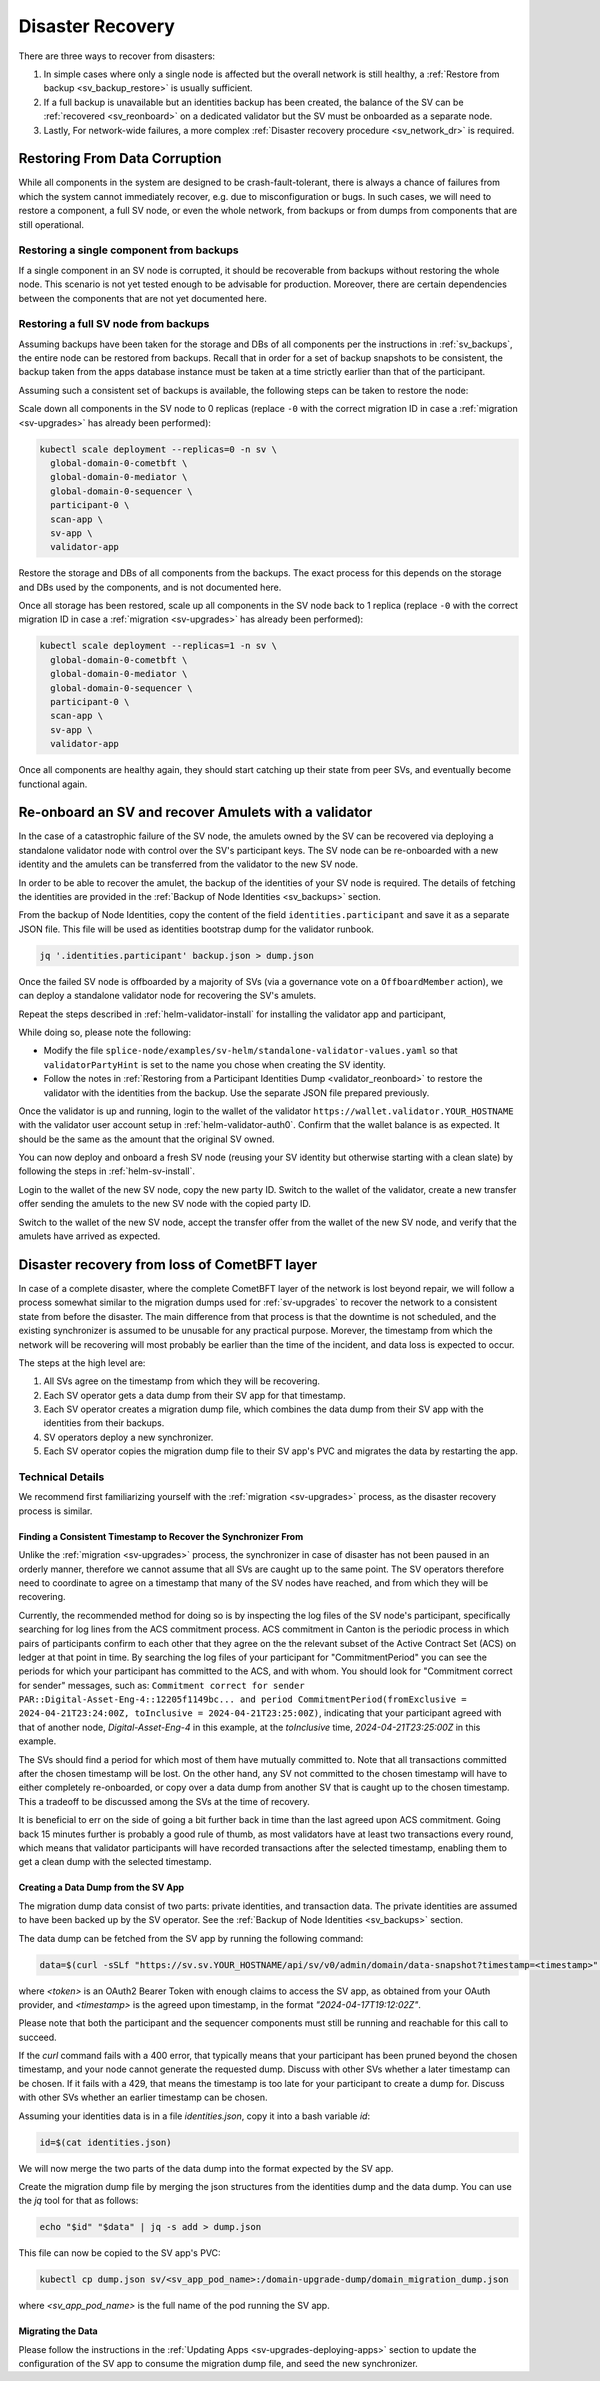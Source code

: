 ..
   Copyright (c) 2024 Digital Asset (Switzerland) GmbH and/or its affiliates. All rights reserved.
..
   SPDX-License-Identifier: Apache-2.0

.. _sv_restore:

=================
Disaster Recovery
=================

There are three ways to recover from disasters:

#. In simple cases where only a single node is affected but the overall
   network is still healthy, a :ref:`Restore from backup <sv_backup_restore>` is
   usually sufficient.

#. If a full backup is unavailable but an identities backup has been
   created, the balance of the SV can be :ref:`recovered <sv_reonboard>` on a dedicated
   validator but the SV must be onboarded as a separate node.

#. Lastly, For network-wide failures, a more complex :ref:`Disaster recovery procedure <sv_network_dr>` is required.


.. _sv_backup_restore:

Restoring From Data Corruption
==============================

While all components in the system are designed to be crash-fault-tolerant, there is always
a chance of failures from which the system cannot immediately recover, e.g. due to misconfiguration or bugs.
In such cases, we will need to restore a component, a full SV node, or even the whole network,
from backups or from dumps from components that are still operational.

Restoring a single component from backups
-----------------------------------------

If a single component in an SV node is corrupted, it should be recoverable from
backups without restoring the whole node. This scenario is not yet tested enough to be
advisable for production. Moreover, there are certain dependencies between the components
that are not yet documented here.

Restoring a full SV node from backups
-------------------------------------

Assuming backups have been taken for the storage and DBs of all components per the
instructions in :ref:`sv_backups`, the entire node can be restored from backups. Recall that
in order for a set of backup snapshots to be consistent, the backup taken from the apps
database instance must be taken at a time strictly earlier than that of the participant.

Assuming such a consistent set of backups is available, the following steps can be taken
to restore the node:

Scale down all components in the SV node to 0 replicas
(replace ``-0`` with the correct migration ID in case a :ref:`migration <sv-upgrades>` has already been performed):

.. code-block:: bash

    kubectl scale deployment --replicas=0 -n sv \
      global-domain-0-cometbft \
      global-domain-0-mediator \
      global-domain-0-sequencer \
      participant-0 \
      scan-app \
      sv-app \
      validator-app

Restore the storage and DBs of all components from the backups. The exact process for this
depends on the storage and DBs used by the components, and is not documented here.

Once all storage has been restored, scale up all components in the SV node back to 1 replica
(replace ``-0`` with the correct migration ID in case a :ref:`migration <sv-upgrades>` has already been performed):

.. code-block:: bash

    kubectl scale deployment --replicas=1 -n sv \
      global-domain-0-cometbft \
      global-domain-0-mediator \
      global-domain-0-sequencer \
      participant-0 \
      scan-app \
      sv-app \
      validator-app

Once all components are healthy again, they should start catching up their state from peer
SVs, and eventually become functional again.

.. _sv_reonboard:

Re-onboard an SV and recover Amulets with a validator
=====================================================

In the case of a catastrophic failure of the SV node, the amulets owned by the SV can be recovered via deploying a standalone validator node with control over the SV's participant keys.
The SV node can be re-onboarded with a new identity and the amulets can be transferred from the validator to the new SV node.

In order to be able to recover the amulet, the backup of the identities of your SV node is required.
The details of fetching the identities are provided in the :ref:`Backup of Node Identities <sv_backups>` section.

From the backup of Node Identities, copy the content of the field ``identities.participant`` and save it as a separate JSON file.
This file will be used as identities bootstrap dump for the validator runbook.

.. code-block:: bash

    jq '.identities.participant' backup.json > dump.json


Once the failed SV node is offboarded by a majority of SVs (via a governance vote on a ``OffboardMember`` action), we can deploy a standalone validator node for recovering the SV's amulets.

Repeat the steps described in :ref:`helm-validator-install` for installing the validator app and participant,

While doing so, please note the following:

* Modify the file ``splice-node/examples/sv-helm/standalone-validator-values.yaml`` so that ``validatorPartyHint`` is set to the name you chose when creating the SV identity.
* Follow the notes in :ref:`Restoring from a Participant Identities Dump <validator_reonboard>` to restore the validator with the identities from the backup.
  Use the separate JSON file prepared previously.

Once the validator is up and running, login to the wallet of the validator ``https://wallet.validator.YOUR_HOSTNAME`` with the validator user account setup in :ref:`helm-validator-auth0`.
Confirm that the wallet balance is as expected. It should be the same as the amount that the original SV owned.

You can now deploy and onboard a fresh SV node (reusing your SV identity but otherwise starting with a clean slate) by following the steps in :ref:`helm-sv-install`.

Login to the wallet of the new SV node, copy the new party ID.
Switch to the wallet of the validator, create a new transfer offer sending the amulets to the new SV node with the copied party ID.

Switch to the wallet of the new SV node, accept the transfer offer from the wallet of the new SV node, and verify that the amulets have arrived as expected.

.. _sv_network_dr:

Disaster recovery from loss of CometBFT layer
=============================================

In case of a complete disaster, where the complete CometBFT layer of the network is lost beyond repair, we will
follow a process somewhat similar to the migration dumps used for :ref:`sv-upgrades` to recover the network to
a consistent state from before the disaster. The main difference from that process is that the downtime is not
scheduled, and the existing synchronizer is assumed to be unusable for any practical purpose. Morever, the
timestamp from which the network will be recovering will most probably be earlier than the time of the incident,
and data loss is expected to occur.

The steps at the high level are:

1. All SVs agree on the timestamp from which they will be recovering.
2. Each SV operator gets a data dump from their SV app for that timestamp.
3. Each SV operator creates a migration dump file, which combines the data dump from their SV app with the identities from their backups.
4. SV operators deploy a new synchronizer.
5. Each SV operator copies the migration dump file to their SV app's PVC and migrates the data by restarting the app.

Technical Details
-----------------

We recommend first familiarizing yourself with the :ref:`migration <sv-upgrades>` process, as the disaster recovery process is similar.

Finding a Consistent Timestamp to Recover the Synchronizer From
+++++++++++++++++++++++++++++++++++++++++++++++++++++++++++++++

Unlike the :ref:`migration <sv-upgrades>` process, the synchronizer in case of disaster has not been
paused in an orderly manner, therefore we cannot assume that all SVs are caught up to the same point.
The SV operators therefore need to coordinate to agree on a timestamp that many of the SV nodes have
reached, and from which they will be recovering.

Currently, the recommended method for doing so is by inspecting the log files of the SV node's participant,
specifically searching for log lines from the ACS commitment process. ACS commitment in Canton
is the periodic process in which pairs of participants confirm to each other that they agree on the
the relevant subset of the Active Contract Set (ACS) on ledger at that point in time.
By searching the log files of your participant for "CommitmentPeriod" you can see the periods for which
your participant has committed to the ACS, and with whom. You should look for "Commitment correct for sender" messages, such as:
``Commitment correct for sender PAR::Digital-Asset-Eng-4::12205f1149bc... and period CommitmentPeriod(fromExclusive = 2024-04-21T23:24:00Z, toInclusive = 2024-04-21T23:25:00Z)``,
indicating that your participant agreed with that of another node, `Digital-Asset-Eng-4` in this example,
at the `toInclusive` time, `2024-04-21T23:25:00Z` in this example.

The SVs should find a period for which most of them have mutually committed to. Note that all transactions
committed after the chosen timestamp will be lost. On the other hand, any SV not committed to the chosen
timestamp will have to either completely re-onboarded, or copy over a data dump from another SV that is
caught up to the chosen timestamp. This a tradeoff to be discussed among the SVs at the time of recovery.

It is beneficial to err on the side of going a bit further back in time than the last agreed upon ACS commitment.
Going back 15 minutes further is probably a good rule of thumb, as most validators have at least two transactions every round, which means that
validator participants will have recorded transactions after the selected timestamp, enabling them to get a clean dump with the selected timestamp.

Creating a Data Dump from the SV App
++++++++++++++++++++++++++++++++++++

The migration dump data consist of two parts: private identities, and transaction data.
The private identities are assumed to have been backed up by the SV operator.
See the :ref:`Backup of Node Identities <sv_backups>` section.

The data dump can be fetched from the SV app by running the following command:

.. code-block:: bash

    data=$(curl -sSLf "https://sv.sv.YOUR_HOSTNAME/api/sv/v0/admin/domain/data-snapshot?timestamp=<timestamp>" -H "authorization: Bearer <token>" -X GET -H "Content-Type: application/json")

where `<token>` is an OAuth2 Bearer Token with enough claims to access the SV app, as obtained from your OAuth provider, and `<timestamp>` is the agreed upon timestamp,
in the format `"2024-04-17T19:12:02Z"`.

Please note that both the participant and the sequencer components must still be running
and reachable for this call to succeed.

.. TODO(DACH-NY/canton-network-node#11099): Update this once the sequencer is no longer required

If the `curl` command fails with a 400 error, that typically means that your participant has been pruned beyond the chosen timestamp,
and your node cannot generate the requested dump. Discuss with other SVs whether a later timestamp can be chosen.
If it fails with a 429, that means the timestamp is too late for your participant to create a
dump for. Discuss with other SVs whether an earlier timestamp can be chosen.

Assuming your identities data is in a file `identities.json`, copy it into a bash variable `id`:

.. code-block:: bash

    id=$(cat identities.json)

We will now merge the two parts of the data dump into the format expected by the SV app.

Create the migration dump file by merging the json structures from the identities dump and the data dump.
You can use the `jq` tool for that as follows:

.. code-block:: bash

    echo "$id" "$data" | jq -s add > dump.json

This file can now be copied to the SV app's PVC:

.. code-block:: bash

    kubectl cp dump.json sv/<sv_app_pod_name>:/domain-upgrade-dump/domain_migration_dump.json

where `<sv_app_pod_name>` is the full name of the pod running the SV app.



Migrating the Data
++++++++++++++++++

Please follow the instructions in the :ref:`Updating Apps <sv-upgrades-deploying-apps>` section
to update the configuration of the SV app to consume the migration dump file, and seed the new synchronizer.
